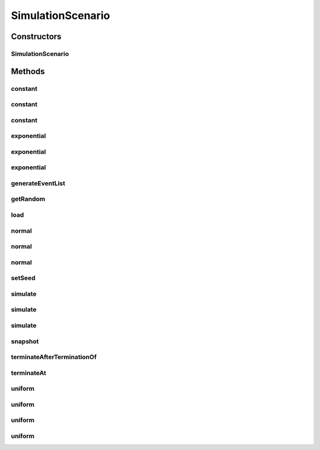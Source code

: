 .. java:import:: java.io Serializable

.. java:import:: java.math BigInteger

.. java:import:: java.security AccessController

.. java:import:: java.security PrivilegedAction

.. java:import:: java.util Arrays

.. java:import:: java.util HashSet

.. java:import:: java.util LinkedList

.. java:import:: java.util Random

.. java:import:: java.util TimeZone

.. java:import:: javassist ClassPool

.. java:import:: javassist Loader

.. java:import:: javassist Translator

.. java:import:: se.sics.kompics ComponentDefinition

.. java:import:: se.sics.kompics KompicsEvent

.. java:import:: se.sics.kompics.simulator.adaptor ConcreteOperation

.. java:import:: se.sics.kompics.simulator.adaptor Operation

.. java:import:: se.sics.kompics.simulator.adaptor Operation1

.. java:import:: se.sics.kompics.simulator.adaptor Operation2

.. java:import:: se.sics.kompics.simulator.adaptor Operation3

.. java:import:: se.sics.kompics.simulator.adaptor Operation4

.. java:import:: se.sics.kompics.simulator.adaptor Operation5

.. java:import:: se.sics.kompics.simulator.adaptor OperationGenerator

.. java:import:: se.sics.kompics.simulator.adaptor.distributions BigIntegerExponentialDistribution

.. java:import:: se.sics.kompics.simulator.adaptor.distributions BigIntegerNormalDistribution

.. java:import:: se.sics.kompics.simulator.adaptor.distributions BigIntegerUniformDistribution

.. java:import:: se.sics.kompics.simulator.adaptor.distributions ConstantDistribution

.. java:import:: se.sics.kompics.simulator.adaptor.distributions Distribution

.. java:import:: se.sics.kompics.simulator.adaptor.distributions DoubleExponentialDistribution

.. java:import:: se.sics.kompics.simulator.adaptor.distributions DoubleNormalDistribution

.. java:import:: se.sics.kompics.simulator.adaptor.distributions DoubleUniformDistribution

.. java:import:: se.sics.kompics.simulator.adaptor.distributions LongExponentialDistribution

.. java:import:: se.sics.kompics.simulator.adaptor.distributions LongNormalDistribution

.. java:import:: se.sics.kompics.simulator.adaptor.distributions LongUniformDistribution

.. java:import:: se.sics.kompics.simulator.events TakeSnapshot

.. java:import:: se.sics.kompics.simulator.instrumentation CodeInterceptor

.. java:import:: se.sics.kompics.simulator.instrumentation InstrumentationHelper

.. java:import:: se.sics.kompics.simulator.stochastic.events StochasticProcessEvent

.. java:import:: se.sics.kompics.simulator.stochastic.events StochasticProcessStartEvent

.. java:import:: se.sics.kompics.simulator.stochastic.events StochasticProcessTerminatedEvent

.. java:import:: se.sics.kompics.simulator.stochastic.events StochasticSimulationTerminatedEvent

.. java:import:: se.sics.kompics.simulator.stochastic.events StochasticSimulatorEvent

.. java:import:: se.sics.kompics.simulator.stochastic.events StochasticTakeSnapshotEvent

SimulationScenario
==================

.. java:package:: se.sics.kompics.simulator
   :noindex:

.. java:type:: public abstract class SimulationScenario implements Serializable

   The \ ``SimulationScenario``\  class.

   :author: Cosmin Arad

Constructors
------------
SimulationScenario
^^^^^^^^^^^^^^^^^^

.. java:constructor:: public SimulationScenario()
   :outertype: SimulationScenario

Methods
-------
constant
^^^^^^^^

.. java:method:: protected final Distribution<Double> constant(double value)
   :outertype: SimulationScenario

constant
^^^^^^^^

.. java:method:: protected final Distribution<Long> constant(long value)
   :outertype: SimulationScenario

constant
^^^^^^^^

.. java:method:: protected final Distribution<BigInteger> constant(BigInteger value)
   :outertype: SimulationScenario

exponential
^^^^^^^^^^^

.. java:method:: protected final Distribution<Double> exponential(double mean)
   :outertype: SimulationScenario

exponential
^^^^^^^^^^^

.. java:method:: protected final Distribution<Long> exponential(long mean)
   :outertype: SimulationScenario

exponential
^^^^^^^^^^^

.. java:method:: protected final Distribution<BigInteger> exponential(BigInteger mean)
   :outertype: SimulationScenario

generateEventList
^^^^^^^^^^^^^^^^^

.. java:method:: public final LinkedList<StochasticSimulatorEvent> generateEventList()
   :outertype: SimulationScenario

getRandom
^^^^^^^^^

.. java:method:: public static Random getRandom()
   :outertype: SimulationScenario

load
^^^^

.. java:method:: public static SimulationScenario load(String scenarioFile)
   :outertype: SimulationScenario

normal
^^^^^^

.. java:method:: protected final Distribution<Double> normal(double mean, double variance)
   :outertype: SimulationScenario

normal
^^^^^^

.. java:method:: protected final Distribution<Long> normal(long mean, long variance)
   :outertype: SimulationScenario

normal
^^^^^^

.. java:method:: protected final Distribution<BigInteger> normal(BigInteger mean, BigInteger variance)
   :outertype: SimulationScenario

setSeed
^^^^^^^

.. java:method:: public static void setSeed(long seed)
   :outertype: SimulationScenario

simulate
^^^^^^^^

.. java:method:: public final void simulate(Class<? extends ComponentDefinition> main)
   :outertype: SimulationScenario

simulate
^^^^^^^^

.. java:method:: public final void simulate(Class<? extends ComponentDefinition> main, boolean allowThreads)
   :outertype: SimulationScenario

simulate
^^^^^^^^

.. java:method:: public final void simulate(Class<? extends ComponentDefinition> main, Translator t)
   :outertype: SimulationScenario

snapshot
^^^^^^^^

.. java:method:: protected final Snapshot snapshot(TakeSnapshot takeSnapshotEvent)
   :outertype: SimulationScenario

terminateAfterTerminationOf
^^^^^^^^^^^^^^^^^^^^^^^^^^^

.. java:method:: protected final void terminateAfterTerminationOf(long delay, StochasticProcess... process)
   :outertype: SimulationScenario

terminateAt
^^^^^^^^^^^

.. java:method:: protected final void terminateAt(long time)
   :outertype: SimulationScenario

uniform
^^^^^^^

.. java:method:: protected final Distribution<Double> uniform(double min, double max)
   :outertype: SimulationScenario

uniform
^^^^^^^

.. java:method:: protected final Distribution<Long> uniform(long min, long max)
   :outertype: SimulationScenario

uniform
^^^^^^^

.. java:method:: protected final Distribution<BigInteger> uniform(BigInteger min, BigInteger max)
   :outertype: SimulationScenario

uniform
^^^^^^^

.. java:method:: protected final Distribution<BigInteger> uniform(int numBits)
   :outertype: SimulationScenario

